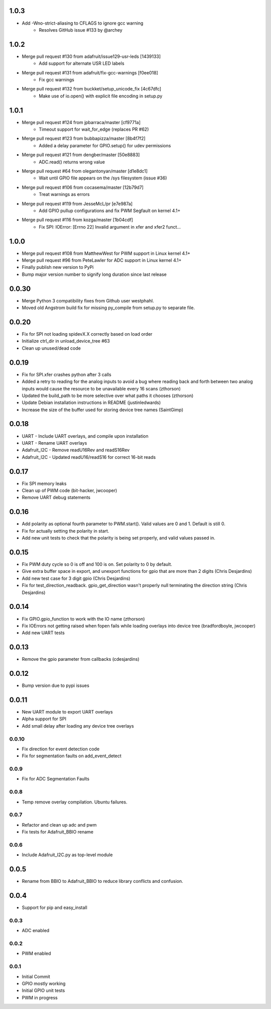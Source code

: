 1.0.3
----
* Add -Wno-strict-aliasing to CFLAGS to ignore gcc warning
   * Resolves GitHub issue #133 by @archey

1.0.2
----
* Merge pull request #130 from adafruit/issue129-usr-leds [1439133]
   * Add support for alternate USR LED labels
* Merge pull request #131 from adafruit/fix-gcc-warnings [f0ee018]
   * Fix gcc warnings
* Merge pull request #132 from buckket/setup_unicode_fix [4c67dfc]
   * Make use of io.open() with explicit file encoding in setup.py


1.0.1
----
* Merge pull request #124 from jpbarraca/master [cf9771a]
   * Timeout support for wait_for_edge (replaces PR #62)
* Merge pull request #123 from bubbapizza/master [8b4f7f2]
   * Added a delay parameter for GPIO.setup() for udev permissions
* Merge pull request #121 from dengber/master [50e8883]
   * ADC.read() returns wrong value
* Merge pull request #64 from olegantonyan/master [d1e8dc1]
   * Wait until GPIO file appears on the /sys filesystem (issue #36)
* Merge pull request #106 from cocasema/master [12b79d7]
   * Treat warnings as errors
* Merge pull request #119 from JesseMcL/pr [e7e987a]
   * Add GPIO pullup configurations and fix PWM Segfault on kernel 4.1+
* Merge pull request #116 from kozga/master [1b04cdf]
   * Fix SPI: IOError: [Errno 22] Invalid argument in xfer and xfer2 funct…

1.0.0
----
* Merge pull request #108 from MatthewWest for PWM support in Linux kernel 4.1+
* Merge pull request #96 from  PeteLawler for ADC support in Linux kernel 4.1+
* Finally publish new version to PyPi 
* Bump major version number to signify long duration since last release

0.0.30
-----
* Merge Python 3 compatibility fixes from Github user westphahl.
* Moved old Angstrom build fix for missing py_compile from setup.py to separate file.

0.0.20
----
* Fix for SPI not loading spidevX.X correctly based on load order
* Initialize ctrl_dir in unload_device_tree #63
* Clean up unused/dead code

0.0.19
----
* Fix for SPI.xfer crashes python after 3 calls
* Added a retry to reading for the analog inputs to avoid a bug where reading back and forth between two analog inputs would cause the resource to be unavailable every 16 scans (zthorson)
* Updated the build_path to be more selective over what paths it chooses (zthorson)
* Update Debian installation instructions in README (justinledwards)
* Increase the size of the buffer used for storing device tree names (SaintGimp)

0.0.18
----
* UART - Include UART overlays, and compile upon installation
* UART - Rename UART overlays
* Adafruit_I2C - Remove readU16Rev and readS16Rev
* Adafruit_I2C - Updated readU16/readS16 for correct 16-bit reads

0.0.17
----
* Fix SPI memory leaks
* Clean up of PWM code (bit-hacker, jwcooper)
* Remove UART debug statements

0.0.16
----
* Add polarity as optional fourth parameter to PWM.start().  Valid values are 0 and 1.  Default is still 0.
* Fix for actually setting the polarity in start.
* Add new unit tests to check that the polarity is being set properly, and valid values passed in.

0.0.15
----
* Fix PWM duty cycle so 0 is off and 100 is on.  Set polarity to 0 by default.
* Give extra buffer space in export, and unexport functions for gpio that are more than 2 digits (Chris Desjardins)
* Add new test case for 3 digit gpio (Chris Desjardins)
* Fix for test_direction_readback. gpio_get_direction wasn't properly null terminating the direction string (Chris Desjardins)

0.0.14
----
* Fix GPIO.gpio_function to work with the IO name (zthorson)
* Fix IOErrors not getting raised when fopen fails while loading overlays into device tree (bradfordboyle, jwcooper)
* Add new UART tests

0.0.13
----
* Remove the gpio parameter from callbacks (cdesjardins)

0.0.12
----
* Bump version due to pypi issues

0.0.11
----
* New UART module to export UART overlays
* Alpha support for SPI
* Add small delay after loading any device tree overlays

0.0.10
____
* Fix direction for event detection code
* Fix for segmentation faults on add_event_detect

0.0.9
____
* Fix for ADC Segmentation Faults

0.0.8
____
* Temp remove overlay compilation.  Ubuntu failures.

0.0.7
____
* Refactor and clean up adc and pwm
* Fix tests for Adafruit_BBIO rename

0.0.6
____
* Include Adafruit_I2C.py as top-level module

0.0.5
----
* Rename from BBIO to Adafruit_BBIO to reduce library conflicts and confusion.

0.0.4
----
* Support for pip and easy_install

0.0.3
____
* ADC enabled

0.0.2
____
* PWM enabled

0.0.1
____
* Initial Commit
* GPIO mostly working
* Initial GPIO unit tests
* PWM in progress
